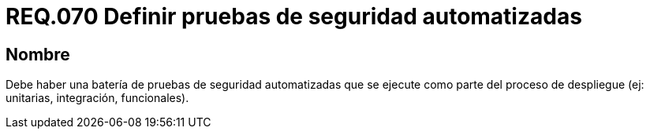 :slug: rules/070/
:category: rules
:description: En el presente documento se detallan los requerimientos de seguridad relacionados a la gestión de pruebas de seguridad definidos en un sistema. Por lo tanto, se deben gestionar pruebas de seguridad automatizadas y ejecutadas como parte del proceso de despliegue.
:keywords: Pruebas, Automatizar, Despliegue, Integración, Unitarias, Seguridad.
:rules: yes

= REQ.070 Definir pruebas de seguridad automatizadas

== Nombre

Debe haber una batería de pruebas de seguridad automatizadas
que se ejecute como parte del proceso de despliegue
(ej: unitarias, integración, funcionales).
